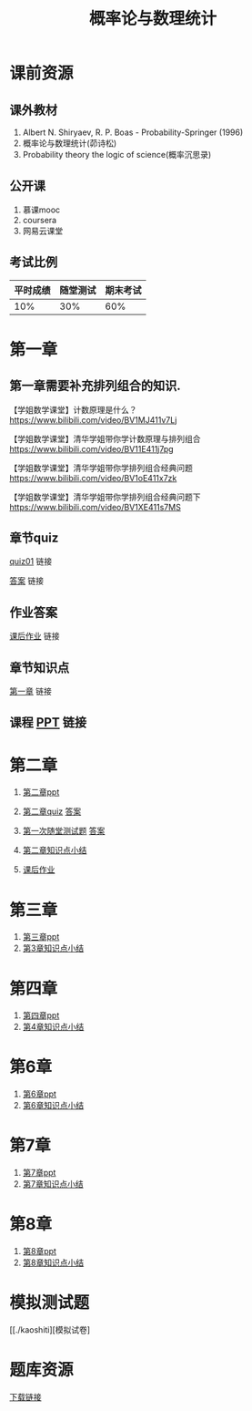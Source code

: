 #+TITLE: 概率论与数理统计
#+OPTIONS: toc:nil num:3 H:4 ^:nil pri:t
* 课前资源
** 课外教材
1. Albert N. Shiryaev, R. P. Boas - Probability-Springer (1996)
2. 概率论与数理统计(茆诗松)
3. Probability theory the logic of science(概率沉思录)

** 公开课
1. 慕课mooc
2. coursera
3. 网易云课堂

** 考试比例

| 平时成绩 | 随堂测试 | 期末考试 |
|----------+----------+----------|
|      10% |      30% |      60% |

* 第一章

** 第一章需要补充排列组合的知识.
【学姐数学课堂】计数原理是什么？
https://www.bilibili.com/video/BV1MJ411v7Lj

【学姐数学课堂】清华学姐带你学计数原理与排列组合
https://www.bilibili.com/video/BV11E411j7pg

【学姐数学课堂】清华学姐带你学排列组合经典问题
https://www.bilibili.com/video/BV1oE411x7zk

【学姐数学课堂】清华学姐带你学排列组合经典问题下
https://www.bilibili.com/video/BV1XE411s7MS

** 章节quiz

[[./quiz01pdf][quiz01]] 链接

[[./quiz01anspdf][答案]] 链接

** 作业答案

[[./ans01pdf][课后作业]] 链接

** 章节知识点

[[./tips01pdf][第一章]] 链接

** 课程 [[./ppt01][PPT]] 链接

* 第二章

1. [[./ppt02][第二章ppt]] 

2. [[./quiz02][第二章quiz]] [[./quiz02ans][答案]]

3. [[./test01][第一次随堂测试题]] [[./test01ans][答案]]

4. [[./tips02][第二章知识点小结]]

5. [[./ans02][课后作业]]

* 第三章

1. [[./ppt03][第三章ppt]]
2. [[./tips03][第3章知识点小结]]

* 第四章

1. [[./ppt04][第四章ppt]]
2. [[./tips04][第4章知识点小结]]

* 第6章

1. [[./ppt06][第6章ppt]]
2. [[./tips06][第6章知识点小结]]

* 第7章

1. [[./ppt07][第7章ppt]]
2. [[./tips07][第7章知识点小结]]

* 第8章

1. [[./ppt08][第8章ppt]]
2. [[./tips08][第8章知识点小结]]

* 模拟测试题

[[./kaoshiti][模拟试卷]

* 题库资源
[[./tiku][下载链接]]
